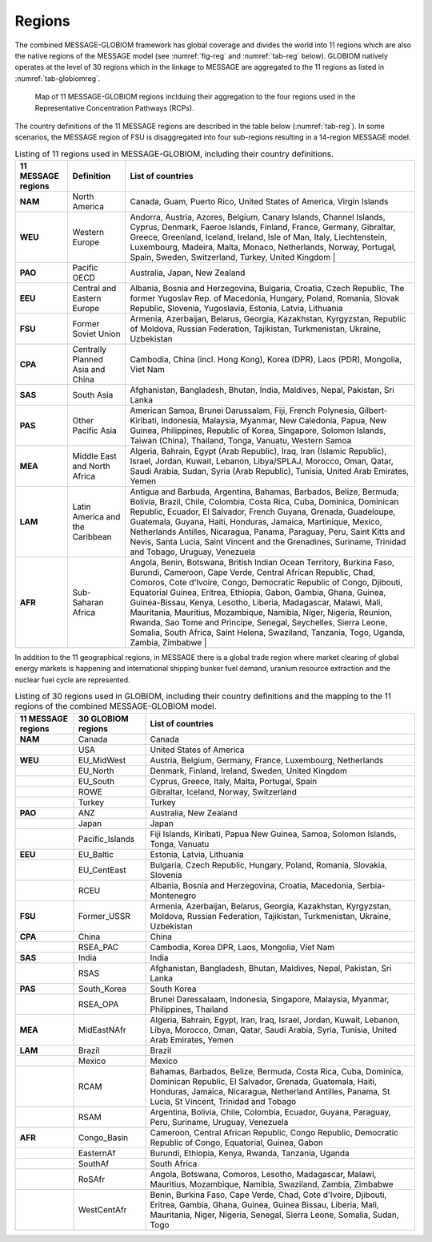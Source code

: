 .. _spatial:

Regions
==============
The combined MESSAGE-GLOBIOM framework has global coverage and divides the world into 11 regions which are also the native regions of the MESSAGE model (see :numref:`fig-reg` and :numref:`tab-reg` below). GLOBIOM natively operates at the level of 30 regions which in the linkage to MESSAGE are aggregated to the 11 regions as listed in :numref:`tab-globiomreg`.

.. _fig-reg:
.. figure:: /_static/MESSAGE_regions.png
   :width: 800px

   Map of 11 MESSAGE-GLOBIOM regions inclduing their aggregation to the four regions used in the Representative Concentration Pathways (RCPs).

The country definitions of the 11 MESSAGE regions are described in the table below (:numref:`tab-reg`). In some scenarios, the MESSAGE region of FSU is disaggregated into four sub-regions resulting in a 14-region MESSAGE model.

.. _tab-reg:
.. list-table:: Listing of 11 regions used in MESSAGE-GLOBIOM, including their country definitions.
   :header-rows: 1

   * - 11 MESSAGE regions
     - Definition
     - List of countries
   * - **NAM**
     - North America
     - Canada, Guam, Puerto Rico, United States of America, Virgin Islands
   * - **WEU**
     - Western Europe
     - Andorra, Austria, Azores, Belgium, Canary Islands, Channel Islands, Cyprus, Denmark, Faeroe Islands, Finland, France, Germany, Gibraltar, Greece, Greenland, Iceland, Ireland, Isle of Man, Italy, Liechtenstein, Luxembourg, Madeira, Malta, Monaco, Netherlands, Norway, Portugal, Spain, Sweden, Switzerland, Turkey, United Kingdom                                                                                |
   * - **PAO**
     - Pacific OECD
     - Australia, Japan, New Zealand
   * - **EEU**
     - Central and Eastern Europe
     - Albania, Bosnia and Herzegovina, Bulgaria, Croatia, Czech Republic, The former Yugoslav Rep. of Macedonia, Hungary, Poland, Romania, Slovak Republic, Slovenia, Yugoslavia, Estonia, Latvia, Lithuania
   * - **FSU**
     - Former Soviet Union
     - Armenia, Azerbaijan, Belarus, Georgia, Kazakhstan, Kyrgyzstan, Republic of Moldova, Russian Federation, Tajikistan, Turkmenistan, Ukraine, Uzbekistan       
   * - **CPA**
     - Centrally Planned Asia and China
     - Cambodia, China (incl. Hong Kong), Korea (DPR), Laos (PDR), Mongolia, Viet Nam
   * - **SAS**
     - South Asia
     - Afghanistan, Bangladesh, Bhutan, India, Maldives, Nepal, Pakistan, Sri Lanka
   * - **PAS**
     - Other Pacific Asia
     - American Samoa, Brunei Darussalam, Fiji, French Polynesia, Gilbert-Kiribati, Indonesia, Malaysia, Myanmar, New Caledonia, Papua, New Guinea, Philippines, Republic of Korea, Singapore, Solomon Islands, Taiwan (China), Thailand, Tonga, Vanuatu, Western Samoa                                                                        
   * - **MEA**
     - Middle East and North Africa
     - Algeria, Bahrain, Egypt (Arab Republic), Iraq, Iran (Islamic Republic), Israel, Jordan, Kuwait, Lebanon, Libya/SPLAJ, Morocco, Oman, Qatar, Saudi Arabia, Sudan, Syria (Arab Republic), Tunisia, United Arab Emirates, Yemen
   * - **LAM**
     - Latin America and the Caribbean
     - Antigua and Barbuda, Argentina, Bahamas, Barbados, Belize, Bermuda, Bolivia, Brazil, Chile, Colombia, Costa Rica, Cuba, Dominica, Dominican Republic, Ecuador, El Salvador, French Guyana, Grenada, Guadeloupe, Guatemala, Guyana, Haiti, Honduras, Jamaica, Martinique, Mexico, Netherlands Antilles, Nicaragua, Panama, Paraguay, Peru, Saint Kitts and Nevis, Santa Lucia, Saint Vincent and the Grenadines, Suriname, Trinidad and Tobago, Uruguay, Venezuela
   * - **AFR**
     - Sub-Saharan Africa
     - Angola, Benin, Botswana, British Indian Ocean Territory, Burkina Faso, Burundi, Cameroon, Cape Verde, Central African Republic, Chad, Comoros, Cote d'Ivoire, Congo, Democratic Republic of Congo, Djibouti, Equatorial Guinea, Eritrea, Ethiopia, Gabon, Gambia, Ghana, Guinea, Guinea-Bissau, Kenya, Lesotho, Liberia, Madagascar, Malawi, Mali, Mauritania, Mauritius, Mozambique, Namibia, Niger, Nigeria, Reunion, Rwanda, Sao Tome and Principe, Senegal, Seychelles, Sierra Leone, Somalia, South Africa, Saint Helena, Swaziland, Tanzania, Togo, Uganda, Zambia, Zimbabwe   |

In addition to the 11 geographical regions, in MESSAGE there is a global trade region where market clearing of global energy markets is happening and international shipping bunker fuel demand, uranium resource extraction and the nuclear fuel cycle are represented.

.. _tab-globiomreg:
.. list-table:: Listing of 30 regions used in GLOBIOM, including their country definitions and the mapping to the 11 regions of the combined MESSAGE-GLOBIOM model.
   :header-rows: 1

   * - 11 MESSAGE regions 	
     - 30 GLOBIOM regions	
     - List of countries
   * - **NAM**
     - Canada	
     - Canada
   * - 
     - USA	
     - United States of America
   * - **WEU**
     - EU_MidWest
     - Austria, Belgium, Germany, France, Luxembourg, Netherlands 
   * - 
     - EU_North	
     - Denmark, Finland, Ireland, Sweden, United Kingdom 
   * - 
     - EU_South
     - Cyprus, Greece, Italy, Malta, Portugal, Spain
   * - 
     - ROWE	
     - Gibraltar, Iceland, Norway, Switzerland
   * - 
     - Turkey
     - Turkey
   * - **PAO**	 			 
     - ANZ	
     - Australia, New Zealand
   * - 
     - Japan	
     - Japan
   * - 
     - Pacific_Islands	
     - Fiji Islands, Kiribati, Papua New Guinea, Samoa, Solomon Islands, Tonga, Vanuatu
   * - **EEU**
     - EU_Baltic	
     - Estonia, Latvia, Lithuania
   * - 
     - EU_CentEast	
     - Bulgaria, Czech Republic, Hungary, Poland, Romania, Slovakia, Slovenia
   * -
     - RCEU	
     - Albania, Bosnia and Herzegovina, Croatia, Macedonia, Serbia-Montenegro
   * - **FSU**	
     - Former_USSR	
     - Armenia, Azerbaijan, Belarus, Georgia, Kazakhstan, Kyrgyzstan, Moldova, Russian Federation, Tajikistan, Turkmenistan, Ukraine, Uzbekistan
   * - **CPA**
     - China	
     - China
   * -  
     - RSEA_PAC	
     - Cambodia, Korea DPR, Laos, Mongolia, Viet Nam
   * - **SAS**	 	
     - India	
     - India
   * - 
     - RSAS	
     - Afghanistan, Bangladesh, Bhutan, Maldives, Nepal, Pakistan, Sri Lanka
   * - **PAS**
     - South_Korea	
     - South Korea
   * - 	 			 
     - RSEA_OPA	
     - Brunei Daressalaam, Indonesia, Singapore, Malaysia, Myanmar, Philippines, Thailand
   * - **MEA**
     - MidEastNAfr	
     - Algeria, Bahrain, Egypt, Iran, Iraq, Israel, Jordan, Kuwait, Lebanon, Libya, Morocco, Oman, Qatar, Saudi Arabia, Syria, Tunisia, United Arab Emirates, Yemen
   * - **LAM** 
     - Brazil	
     - Brazil
   * - 
     - Mexico
     - Mexico
   * -
     - RCAM
     - Bahamas, Barbados, Belize, Bermuda, Costa Rica, Cuba, Dominica, Dominican Republic, El Salvador, Grenada, Guatemala, Haiti, Honduras, Jamaica, Nicaragua, Netherland Antilles, Panama, St Lucia, St Vincent, Trinidad and Tobago
   * - 
     - RSAM	
     - Argentina, Bolivia, Chile, Colombia, Ecuador, Guyana, Paraguay, Peru, Suriname, Uruguay, Venezuela 	
   * - **AFR**
     - Congo_Basin	
     - Cameroon, Central African Republic, Congo Republic, Democratic Republic of Congo, Equatorial, Guinea, Gabon
   * - 
     - EasternAf	
     - Burundi, Ethiopia, Kenya, Rwanda, Tanzania, Uganda
   * - 
     - SouthAf	
     - South Africa
   * - 
     - RoSAfr	
     - Angola, Botswana, Comoros, Lesotho, Madagascar, Malawi, Mauritius, Mozambique, Namibia, Swaziland, Zambia, Zimbabwe
   * - 
     - WestCentAfr
     - Benin, Burkina Faso, Cape Verde, Chad, Cote d'Ivoire, Djibouti, Eritrea, Gambia, Ghana, Guinea, Guinea Bissau, Liberia, Mali, Mauritania, Niger, Nigeria, Senegal, Sierra Leone, Somalia, Sudan, Togo
     
